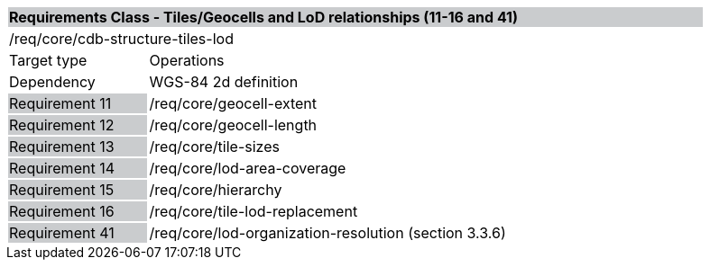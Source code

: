 [cols="1,4",width="90%"]
|===
2+|*Requirements Class - Tiles/Geocells and LoD relationships (11-16 and 41)* {set:cellbgcolor:#CACCCE}
2+|/req/core/cdb-structure-tiles-lod {set:cellbgcolor:#FFFFFF}
|Target type |Operations
|Dependency |WGS-84 2d definition
|Requirement 11 {set:cellbgcolor:#CACCCE} |/req/core/geocell-extent {set:cellbgcolor:#FFFFFF}
|Requirement 12 {set:cellbgcolor:#CACCCE} |/req/core/geocell-length {set:cellbgcolor:#FFFFFF}
|Requirement 13 {set:cellbgcolor:#CACCCE} |/req/core/tile-sizes {set:cellbgcolor:#FFFFFF}
|Requirement 14 {set:cellbgcolor:#CACCCE} |/req/core/lod-area-coverage {set:cellbgcolor:#FFFFFF}
|Requirement 15 {set:cellbgcolor:#CACCCE} |/req/core/hierarchy {set:cellbgcolor:#FFFFFF}
|Requirement 16 {set:cellbgcolor:#CACCCE} |/req/core/tile-lod-replacement {set:cellbgcolor:#FFFFFF}
|Requirement 41 {set:cellbgcolor:#CACCCE} |/req/core/lod-organization-resolution (section 3.3.6) {set:cellbgcolor:#FFFFFF}
|===
